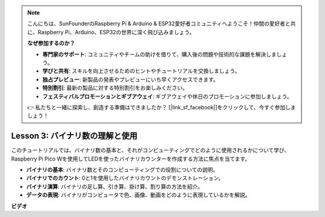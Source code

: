 .. note::

    こんにちは、SunFounderのRaspberry Pi & Arduino & ESP32愛好者コミュニティへようこそ！仲間の愛好者と共に、Raspberry Pi、Arduino、ESP32の世界に深く飛び込みましょう。

    **なぜ参加するのか？**

    - **専門家のサポート**: コミュニティやチームの助けを借りて、購入後の問題や技術的な課題を解決しましょう。
    - **学びと共有**: スキルを向上させるためのヒントやチュートリアルを交換しましょう。
    - **独占プレビュー**: 新製品の発表やプレビューにいち早くアクセスできます。
    - **特別割引**: 最新の製品に対する特別割引をお楽しみください。
    - **フェスティバルプロモーションとギブアウェイ**: ギブアウェイや休日のプロモーションに参加しましょう。

    👉 私たちと一緒に探索し、創造する準備はできましたか？ [|link_sf_facebook|]をクリックして、今すぐ参加しましょう！

Lesson 3: バイナリ数の理解と使用
=================================================================

このチュートリアルでは、バイナリ数の基本と、それがコンピューティングでどのように使用されるかについて学び、Raspberry Pi Pico Wを使用してLEDを使ったバイナリカウンターを作成する方法に焦点を当てます。

* **バイナリの基本**: バイナリ数とそのコンピューティングでの役割についての説明。
* **バイナリでのカウント**: 0と1を使用したバイナリカウントのデモンストレーション。
* **バイナリ演算**: バイナリの足し算、引き算、掛け算、割り算の方法を紹介。
* **データの表現**: バイナリがコンピュータで色、画像、動画をどのように表現しているかを解説。



**ビデオ**

.. raw:: html

    <iframe width="700" height="500" src="https://www.youtube.com/embed/C_xiDka0Nm0?si=DTKVM_8x_WlDm9uw" title="YouTube video player" frameborder="0" allow="accelerometer; autoplay; clipboard-write; encrypted-media; gyroscope; picture-in-picture; web-share" allowfullscreen></iframe>

